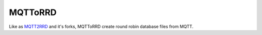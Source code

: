 MQTToRRD
========

Like as `MQTT2RRD <https://github.com/irvined1982/MQTT2RRD>`_ and it's forks,
MQTToRRD create round robin database files from MQTT.